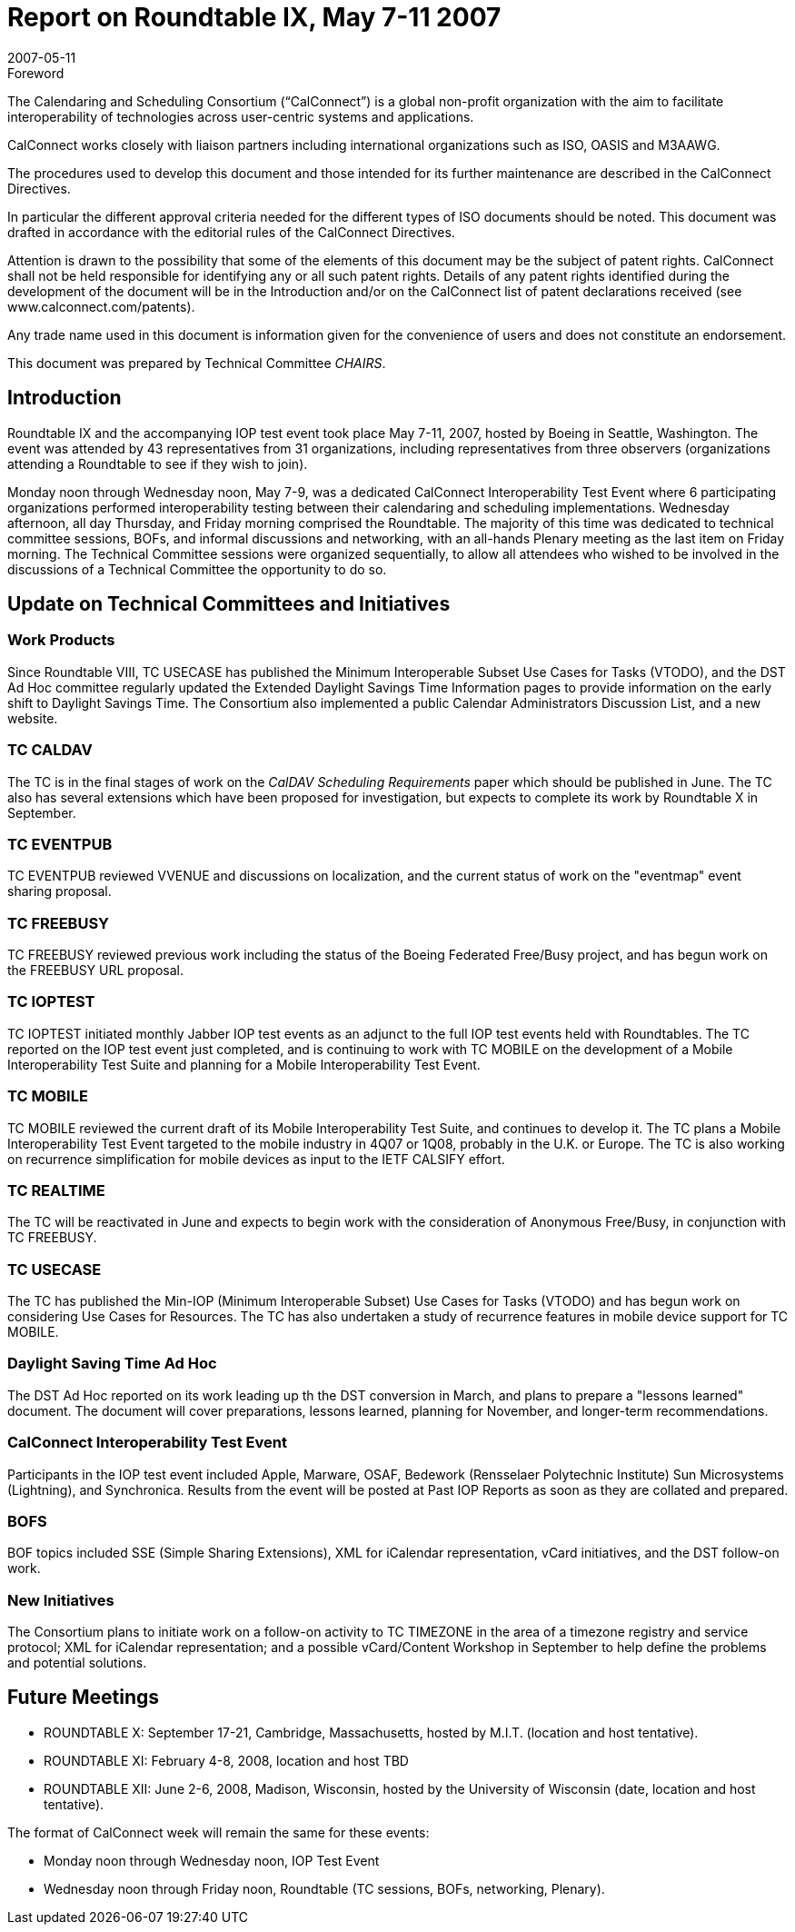 = Report on Roundtable IX, May 7-11 2007
:docnumber: 0712
:copyright-year: 2007
:language: en
:doctype: administrative
:edition: 1
:status: published
:revdate: 2007-05-11
:published-date: 2007-05-11
:technical-committee: CHAIRS
:mn-document-class: cc
:mn-output-extensions: xml,html,pdf,rxl
:local-cache-only:
:data-uri-image:

.Foreword
The Calendaring and Scheduling Consortium ("`CalConnect`") is a global non-profit
organization with the aim to facilitate interoperability of technologies across
user-centric systems and applications.

CalConnect works closely with liaison partners including international
organizations such as ISO, OASIS and M3AAWG.

The procedures used to develop this document and those intended for its further
maintenance are described in the CalConnect Directives.

In particular the different approval criteria needed for the different types of
ISO documents should be noted. This document was drafted in accordance with the
editorial rules of the CalConnect Directives.

Attention is drawn to the possibility that some of the elements of this
document may be the subject of patent rights. CalConnect shall not be held responsible
for identifying any or all such patent rights. Details of any patent rights
identified during the development of the document will be in the Introduction
and/or on the CalConnect list of patent declarations received (see
www.calconnect.com/patents).

Any trade name used in this document is information given for the convenience
of users and does not constitute an endorsement.

This document was prepared by Technical Committee _{technical-committee}_.

== Introduction

Roundtable IX and the accompanying IOP test event took place May 7-11, 2007, hosted by Boeing
in Seattle, Washington. The event was attended by 43 representatives from 31 organizations,
including representatives from three observers (organizations attending a Roundtable to see if they
wish to join).

Monday noon through Wednesday noon, May 7-9, was a dedicated CalConnect Interoperability
Test Event where 6 participating organizations performed interoperability testing between their
calendaring and scheduling implementations. Wednesday afternoon, all day Thursday, and Friday
morning comprised the Roundtable. The majority of this time was dedicated to technical
committee sessions, BOFs, and informal discussions and networking, with an all-hands Plenary
meeting as the last item on Friday morning. The Technical Committee sessions were organized
sequentially, to allow all attendees who wished to be involved in the discussions of a Technical
Committee the opportunity to do so.

== Update on Technical Committees and Initiatives

=== Work Products

Since Roundtable VIII, TC USECASE has published the Minimum
Interoperable Subset Use Cases for Tasks (VTODO), and the DST Ad Hoc committee regularly
updated the Extended Daylight Savings Time Information pages to provide information on the
early shift to Daylight Savings Time. The Consortium also implemented a public Calendar
Administrators Discussion List, and a new website.

=== TC CALDAV

The TC is in the final stages of work on the _CalDAV Scheduling Requirements_
paper which should be published in June. The TC also has several extensions which have been
proposed for investigation, but expects to complete its work by Roundtable X in September.

=== TC EVENTPUB

TC EVENTPUB reviewed VVENUE and discussions on localization, and the
current status of work on the "eventmap" event sharing proposal.

=== TC FREEBUSY

TC FREEBUSY reviewed previous work including the status of the Boeing
Federated Free/Busy project, and has begun work on the FREEBUSY URL proposal.

=== TC IOPTEST

TC IOPTEST initiated monthly Jabber IOP test events as an adjunct to the full
IOP test events held with Roundtables. The TC reported on the IOP test event just completed, and
is continuing to work with TC MOBILE on the development of a Mobile Interoperability Test
Suite and planning for a Mobile Interoperability Test Event.

=== TC MOBILE

TC MOBILE reviewed the current draft of its Mobile Interoperability Test Suite,
and continues to develop it. The TC plans a Mobile Interoperability Test Event targeted to the
mobile industry in 4Q07 or 1Q08, probably in the U.K. or Europe. The TC is also working on
recurrence simplification for mobile devices as input to the IETF CALSIFY effort.

=== TC REALTIME

The TC will be reactivated in June and expects to begin work with the
consideration of Anonymous Free/Busy, in conjunction with TC FREEBUSY.

=== TC USECASE

The TC has published the Min-IOP (Minimum Interoperable Subset) Use Cases
for Tasks (VTODO) and has begun work on considering Use Cases for Resources. The TC has
also undertaken a study of recurrence features in mobile device support for TC MOBILE.

=== Daylight Saving Time Ad Hoc

The DST Ad Hoc reported on its work leading up th the DST
conversion in March, and plans to prepare a "lessons learned" document. The document will cover
preparations, lessons learned, planning for November, and longer-term recommendations.

=== CalConnect Interoperability Test Event

Participants in the IOP test event
included Apple, Marware, OSAF, Bedework (Rensselaer Polytechnic Institute) Sun Microsystems
(Lightning), and Synchronica. Results from the event will be posted at Past IOP Reports as soon
as they are collated and prepared.

=== BOFS

BOF topics included SSE (Simple Sharing Extensions), XML for iCalendar representation,
vCard initiatives, and the DST follow-on work.

=== New Initiatives

The Consortium plans to initiate work on a follow-on activity to TC
TIMEZONE in the area of a timezone registry and service protocol; XML for iCalendar
representation; and a possible vCard/Content Workshop in September to help define the problems
and potential solutions.

== Future Meetings

* ROUNDTABLE X: September 17-21, Cambridge, Massachusetts, hosted by M.I.T. (location and
host tentative).
* ROUNDTABLE XI: February 4-8, 2008, location and host TBD
* ROUNDTABLE XII: June 2-6, 2008, Madison, Wisconsin, hosted by the University of
Wisconsin (date, location and host tentative).

The format of CalConnect week will remain the same for these events:

* Monday noon through Wednesday noon, IOP Test Event
* Wednesday noon through Friday noon, Roundtable (TC sessions, BOFs, networking, Plenary).
